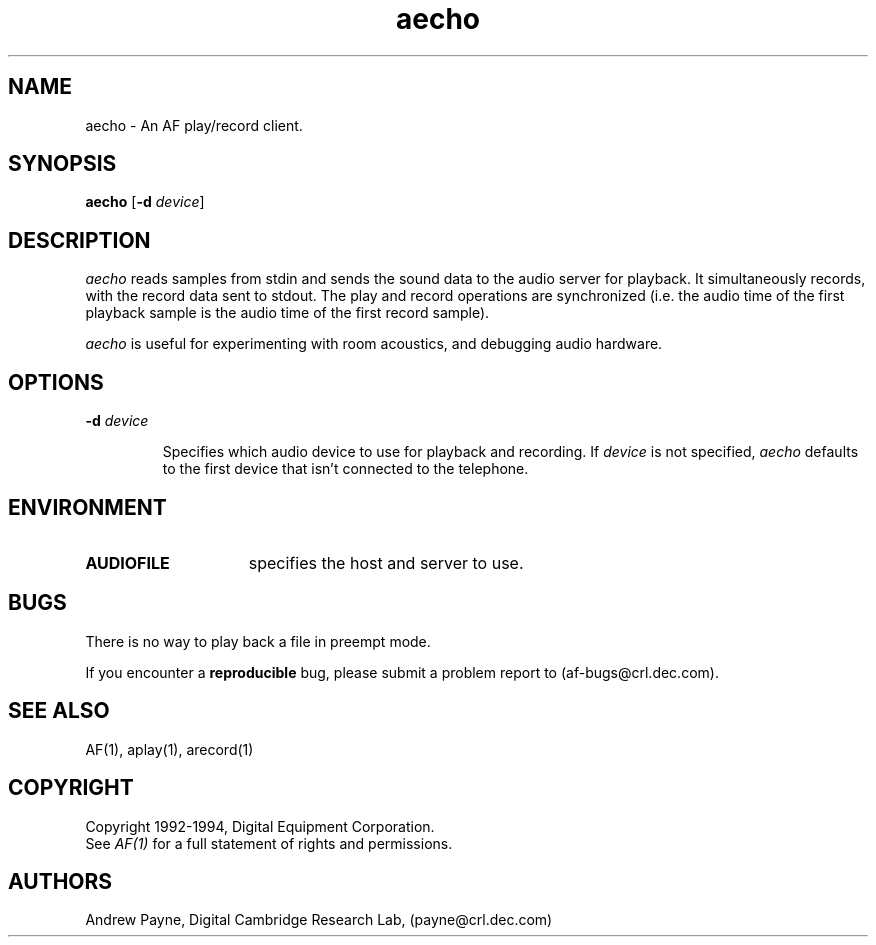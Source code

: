 .TH aecho 1 "Release 1"  "AF Version 3"
.SH NAME
aecho - An AF play/record client.
.SH SYNOPSIS
.B
aecho 
[\fB\-d\fP \fIdevice\fP] 
.SH DESCRIPTION
\fIaecho\fP reads samples from stdin 
and sends the sound data to the 
audio server for playback.  
It simultaneously records, with the record data sent to stdout.  The play
and record operations are synchronized (i.e. the audio time of the 
first playback sample is the audio time of the first record sample).

\fIaecho\fP is useful for experimenting with room acoustics, 
and debugging audio hardware.
.SH OPTIONS
.TP
.B \-d \fIdevice\fP
.IP 
Specifies which audio device to use for playback and recording.
If \fIdevice\fP is not specified, \fIaecho\fP 
defaults to the first device that isn't connected to the telephone.
.SH ENVIRONMENT
.TP 15
.B AUDIOFILE
specifies the host and server to use.
.SH BUGS
There is no way to play back a file in preempt mode.
.PP
If you encounter a \fBreproducible\fP bug, please submit a problem report to
(af-bugs@crl.dec.com).
.SH "SEE ALSO"
AF(1), aplay(1), arecord(1)
.SH COPYRIGHT
Copyright 1992-1994, Digital Equipment Corporation.
.br
See \fIAF(1)\fP for a full statement of rights and permissions.
.SH AUTHORS
Andrew Payne, Digital Cambridge Research Lab, (payne@crl.dec.com)
